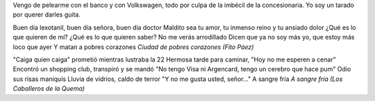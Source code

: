 .. title: Son todos narcos
.. date: 2005-10-25 10:04:46
.. tags: música, Volkswagen

Vengo de pelearme con el banco y con Volkswagen, todo por culpa de la imbécil de la concesionaria. Yo soy un tarado por querer darles guita.

Buen día lexotanil, buen día señora, buen día doctor
Maldito sea tu amor, tu inmenso reino y tu ansiado dolor
¿Qué es lo que quieren de mí? ¿Qué es lo que quieren saber?
No me verás arrodillado
Dicen que ya no soy más yo, que estoy más loco que ayer
Y matan a pobres corazones
*Ciudad de pobres corazones (Fito Páez)*

"Caiga quien caiga" prometió mientras lustraba la 22
Hermosa tarde para caminar, "Hoy no me esperen a cenar"
Encontró un shopping club, transpiró y se mandó
"No tengo Visa ni Argencard, tengo un cerebro que hace pum"
Odio sus risas maniquís
Lluvia de vidrios, caldo de terror
"Y no me gusta usted, señor..."
A sangre fría
*A sangre fría (Los Caballeros de la Quema)*
